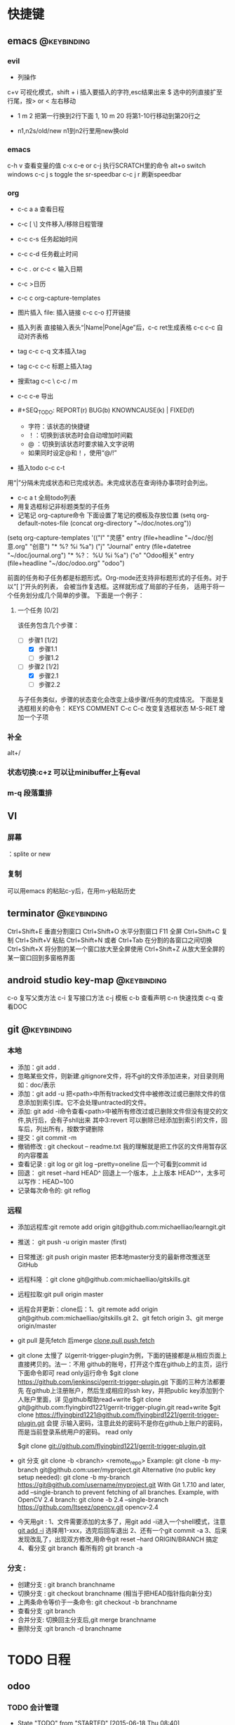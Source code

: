 #+TAGS:
* 快捷键
** emacs                                                                        :@keybinding:
*** evil
 + 列操作
 c+v 可视化模式，shift + i 插入要插入的字符,esc结果出来
 $ 选中的列直接扩至行尾，按> or < 左右移动
 + 1 m 2 把第一行换到2行下面
  1, 10 m 20 将第1-10行移动到第20行之
+ n1,n2s/old/new n1到n2行里用new换old
***  emacs
   c-h v 查看变量的值
   c-x c-e or c-j 执行SCRATCH里的命令
   alt+o switch windows
   c-c j s  toggle the sr-speedbar
   c-c j r  刷新speedbar
*** org
+ c-c a a  查看日程
+ c-c [ \] 文件移入/移除日程管理
+ c-c c-s 任务起始时间
+ c-c c-d 任务截止时间
+ c-c . or c-c < 输入日期
+ c-c >日历
+ c-c c org-capture-templates
+ 图片插入 file:     插入链接 c-c c-o 打开链接
+ 插入列表 直接输入表头“|Name|Pone|Age”后，c-c ret生成表格 c-c c-c 自动对齐表格
+ tag c-c c-q 文本插入tag
+ tag c-c c-c 标题上插入tag
+ 搜索tag c-c \ c-c / m
+ c-c c-e 导出
+ #+SEQ_TODO: REPORT(r) BUG(b) KNOWNCAUSE(k) | FIXED(f)
  #+SEQ_TODO: TODO(T!) | DONE(D@)3  CANCELED(C@/!) 
  - 字符：该状态的快捷键
  - ！：切换到该状态时会自动增加时间戳
  - @ ：切换到该状态时要求输入文字说明
  - 如果同时设定@和！，使用“@/!”
+ 插入todo c-c c-t

用“|”分隔未完成状态和已完成状态。未完成状态在查询待办事项时会列出。 
+ c-c a t 全局todo列表
+ 用复选框标记非标题类型的子任务
+ 记笔记 org-capture命令 下面设置了笔记的模板及存放位置
 (setq org-default-notes-file (concat org-directory "~/doc/notes.org"))
(setq org-capture-templates
      '(("l" "灵感" entry (file+headline "~/doc/创意.org" "创意")
         "* %?\n  %i\n  %a")
        ("j" "Journal" entry (file+datetree "~/doc/journal.org")
         "* %?\n输入于： %U\n  %i\n  %a")
        ("o" "Odoo相关" entry (file+headline "~/doc/odoo.org" "odoo")
 
前面的任务和子任务都是标题形式。Org-mode还支持非标题形式的子任务。对于以”[ ]“开头的列表， 会被当作复选框。这样就形成了局部的子任务， 适用于将一个任务划分成几个简单的步骤。 下面是一个例子：

**** 一个任务 [0/2]
该任务包含几个步骤：
- [-] 步骤1 [1/2]
  - [X] 步骤1.1
  - [ ] 步骤1.2
- [-] 步骤2 [1/2]
  - [X] 步骤2.1
  - [ ] 步骤2.2

与子任务类似，步骤的状态变化会改变上级步骤/任务的完成情况。 下面是复选框相关的命令：
  KEYS	COMMENT
C-c C-c 	改变复选框状态
M-S-RET 	增加一个子项   

*** 补全
   alt+/
*** 状态切换:c+z 可以让minibuffer上有eval
*** m-q 段落重排
** VI
*** 屏幕
 ：splite or new 
*** 复制
   可以用emacs 的粘贴c-y后，在用m-y粘贴历史

** terminator                                                                   :@keybinding:
 Ctrl+Shift+E    垂直分割窗口
Ctrl+Shift+O    水平分割窗口
    F11         全屏
Ctrl+Shift+C    复制
Ctrl+Shift+V    粘贴
Ctrl+Shift+N    或者 Ctrl+Tab 在分割的各窗口之间切换
Ctrl+Shift+X    将分割的某一个窗口放大至全屏使用
Ctrl+Shift+Z    从放大至全屏的某一窗口回到多窗格界面

** android studio key-map                                                       :@keybinding:
   c-o 复写父类方法
   c-i 复写接口方法
   c-j 模板
   c-b 查看声明
   c-n 快速找类
   c-q 查看DOC
** git                                                                          :@keybinding:
*** 本地
 + 添加：git add .
 + 忽略某些文件，则新建.gitignore文件，将不git的文件添加进来，对目录则用如：doc/表示
 + 添加：git add -u 把<path>中所有tracked文件中被修改过或已删除文件的信息添加到索引库。它不会处理untracted的文件。
 + 添加: git add -i命令查看<path>中被所有修改过或已删除文件但没有提交的文件,执行后，会有子shll出来
         其中3:revert 可以删除已经添加到索引的文件，回车后，列出所有，按数字键删除
 + 提交：git commit -m
 + 撤销修改 : git checkout -- readme.txt 我的理解就是把工作区的文件用暂存区的内容覆盖
 + 查看记录 : git log or git log --pretty=oneline 后一个可看到commit id
 + 回退： git reset --hard HEAD^ 回退上一个版本，上上版本 HEAD^^，太多可以写作：HEAD~100
 + 记录每次命令的: git reflog
*** 远程
 + 添加远程库:git remote add origin git@github.com:michaelliao/learngit.git
 + 推送： git push -u origin master  (first)
 + 日常推送: git push origin master 把本地master分支的最新修改推送至GitHub
 + 远程科隆 ：git clone git@github.com:michaelliao/gitskills.git
 + 远程拉取:git pull origin master
 + 远程合并更新：clone后：1、git remote add origin  git@github.com:michaelliao/gitskills.git
                      2、git fetch origin
                      3、git merge origin/master
 + git pull 是先fetch 后merge
   [[http://www.ruanyifeng.com/blog/2014/06/git_remote.html][clone,pull,push,fetch]]
 + git clone 太慢了 
        以gerrit-trigger-plugin为例，下面的链接都是从相应页面上直接拷贝的。法一：不用
        github的账号，打开这个库在github上的主页，运行下面命令即可
        read only运行命令
        $git clone https://github.com/jenkinsci/gerrit-trigger-plugin.git
        下面的三种方法都要先
        在github上注册账户，然后生成相应的ssh key，并把public key添加到个人账户里面，详
        见github帮助read+write $git clone
        git@github.com:flyingbird1221/gerrit-trigger-plugin.git read+write $git clone
        https://flyingbird1221@github.com/flyingbird1221/gerrit-trigger-plugin.git 会提
        示输入密码，注意此处的密码不是你在github上账户的密码，而是当前登录系统用户的密码。
        read only

        $git clone git://github.com/flyingbird1221/gerrit-trigger-plugin.git

 + git 分支
        git clone -b <branch> <remote_repo>
        Example:
        git clone -b my-branch git@github.com:user/myproject.git
        Alternative (no public key setup needed):
        git clone -b my-branch https://git@github.com/username/myproject.git
        With Git 1.7.10 and later, add --single-branch to prevent fetching of all
        branches. Example, with OpenCV 2.4 branch:
        git clone -b 2.4 --single-branch https://github.com/Itseez/opencv.git opencv-2.4  
+ 今天用git :
   1、文件需要添加的太多了，用git add -i进入一个shell模式，注意[[http://www.cnblogs.com/mengdd/archive/2013/04/11/3013843.html][git add -i]]  选择用1-xxx，选完后回车退出
   2、还有一个git commit -a
   3、后来发现改乱了，出现双方修改,用命令git reset --hard ORIGIN/BRANCH 搞定
   4、看分支 git branch 看所有的 git branch -a
*** 分支 :
 + 创建分支 : git branch branchname
 + 切换分支 : git checkout branchname (相当于把HEAD指针指向新分支)
 + 上两条命令等价于一条命令: git checkout -b branchname
 + 查看分支 :git branch
 + 合并分支: 切换回主分支后,git merge branchname
 + 删除分支 :git branch -d branchname 
* TODO 日程
** odoo 
*** TODO 会计管理
    - State "TODO"       from "STARTED"    [2015-06-18 Thu 08:40]
    - State "STARTED"    from "DONE"       [2015-06-18 Thu 08:40]
    - State "DONE"       from "WAITING"    [2015-06-18 Thu 08:40]
    - State "DONE"       from "WAITING"    [2015-06-18 Thu 08:39]
    - State "DONE"       from "STARTED"    [2015-06-16 Tue 11:25]
    - State "TODO"       from "STARTED"    [2015-06-16 Tue 11:25]
    - State "STARTED"    from "DONE"       [2015-06-16 Tue 11:14]
    - State "DONE"       from "STARTED"    [2015-06-16 Tue 11:14]
    - State "TODO"       from "WAITING"    [2015-06-16 Tue 11:13]
    - State "TODO"       from ""           [2015-06-16 Tue 09:56]
*** DONE 产品属性管理（看视频） 
    CLOSED: [2015-06-17 Wed 08:30]
    - State "DONE"       from ""           [2015-06-17 Wed 08:30]
*** DONE 观看开发视频
CLOSED: [2015-07-22 三 14:51]
    - State "TODO"       from ""           [2015-06-18 Thu 08:33]
*** DONE 配置好开发环境
CLOSED: [2015-07-22 三 14:51]
*** DONE 看界面开发视频 优酷上
CLOSED: [2015-07-22 三 20:42] DEADLINE: <2015-07-22 三> SCHEDULED: <2015-07-22 三>
*** DONE 会计管理内容
CLOSED: [2015-07-26 日 21:51] SCHEDULED: <2015-07-25 六>
**** 数据导入导出
**** 工资发放
*** TODO 生产成本核算
DEADLINE: <2015-07-24 五> SCHEDULED: <2015-07-23 四>
*** TODO 安装客户端
*** TODO 库存和生产文档阅读  [5/9]                                 :odoo应用:
SCHEDULED: <2015-07-28 二 +1d>-<2015-07-27 一>
- State "DONE"       from "TODO"       [2015-07-30 四 21:48]
- State "DONE"       from "TODO"       [2015-07-30 四 21:47]
- State "DONE"       from "TODO"       [2015-07-30 四 21:47]
- State "DONE"       from "TODO"       [2015-07-29 三 21:08]
- State "DONE"       from "TODO"       [2015-07-24 五 20:09]
:PROPERTIES:
:LAST_REPEAT: [2015-07-30 四 21:48]
:END:
- [-]读 [[file:~/下载/OpenERPWMS.pdf][odoo仓库管理的英文文档]] [1/3]
  - [X] 1-10

  - [ ] 10-30

  - [ ] 30-54

   

- [X] [[http://shine-it.net/index.php/topic,2425.msg8078.html][openerp仓库基本概念]]
- [X] [[http://shine-it.net/index.php?topic=16496.0][Odoo8仓库管理（WMS）介绍]]
- [X] [[http://blog.csdn.net/wangnan537/article/details/41335359][Odoo(OpenERP)补货规则笔记整理 - 草稿  ]]
- [X] [[http://www.osbzr.com/help.php?page=mrp][生产]]
- [ ] [[~/下载/openerp_manufacturing_book.pdf][英文生产手册]]
- [ ] [[https://doc.odoo.com/book/5/5_15_Manufacturing/5_15_Manufacturing/#finished-product-manufacturing][网上文档生产]]
- [X] [[http://blog.sina.com.cn/s/blog_7cb52fa80100wr6n.html][用会计的思想来解释ODOO的库存]]
- [ ] [[http://www.haodaima.net/art/2711002][新odoo不同的地方]]
- [ ] 有Scheduler的，odoo老文档
      [[https://doc.odoo.com/v6.1/book/5/5_15_Manufacturing/5_15_Manufacturing_forecasting][关于计划的]] 
*** TODO 看开发教程                                                :odoo开发:
**** 
DEADLINE: <2015-07-30 四> SCHEDULED: <2015-07-24 五 >
http://www.openerp-china.org/index.php?page=developer#Odoo%2528%25E5%2589%258DOpenERP%2529%252C%25E4%25B8%2580%25E4%25B8%25AA%25E4%25BC%2598%25E7%25A7%2580%25E7%259A%2584ERP%25E4%25BA%258C%25E6%25AC%25A1%25E5%25BC%2580%25E5%258F%2591%25E5%25B9%25B3%25E5%258F%25B0
SCHEDULED: <2015-07-23 四>-<2015-07-29 三>
[[file:/home/whcy/下载/精通Odoo.pdf][精通odoo]]
[[~/下载/OpenERP Server Developers Documentatio中英对照--完整.pdf][开发中英对照]]
**** frepple可以实现排程,还有APS即Advanced Planning and Scheduling
** 英语
*** TODO 背单词 <2015-07-30 四 +1d>
- State "DONE"       from "TODO"       [2015-08-01 六 21:20]
- State "DONE"       from "TODO"       [2015-07-30 四 21:52]
- State "DONE"       from "TODO"       [2015-07-29 三 21:08]
- State "DONE"       from "TODO"       [2015-07-29 三 21:08]
- State "DONE"       from "TODO"       [2015-07-26 日 20:59]
- State "DONE"       from "TODO"       [2015-07-24 五 20:09]
- State "DONE"       from "TODO"       [2015-07-23 四 19:41]
- State "DONE"       from "TODO"       [2015-07-22 三 19:55]
:PROPERTIES:
:LAST_REPEAT: [2015-08-01 六 21:20]
:END:
* machinglearning
*** adaboost
**** DONE 马群预测 
     CLOSED: [2015-06-18 Thu 08:38]
     - State "DONE"       from "STARTED"    [2015-06-18 Thu 08:38]
     - State "TODO"       from ""           [2015-06-17 Wed 08:31]
* task
** DONE 下载太极拳24式视频 
CLOSED: [2015-07-22 三 19:53] DEADLINE: <2015-07-22 三>
** DONE 搜mpr_jit模块到底装没 
CLOSED: [2015-07-28 二 14:35] SCHEDULED: <2015-07-25 六> 改名了:procurement_jit
** DONE 搜搜odoo仓库管理员的设置 <2015-07-29 三> 库位设置里好像有，没有测试
CLOSED: [2015-07-29 三 21:08]
** TODO 搞清楚生产计划到底怎么样制定 <2015-07-30 四>  
** TODO 搜搜odoo中报表怎么做，youtube上已经搞了两个，看看<2015-07-30 四>
** TODO 看看生产完后的良率咋弄
**  
* 机器学习
** 常用python 语句
*** 字典、列表排序方法 
    sortedClassCount = sorted(classCount.iteritems(),\
                              key = operator.itemgetter(1),reverse = True)
*** 定义了1个二维数组，
    returnVect = zeros((1,1024))
   如果定义一个一维数组则用：zeros(1024)
* 工作
** 工作
*** 授课 
*** 杂项
**** DONE 杨院长的两访两创活动
     CLOSED: [2015-06-18 Thu 09:31] DEADLINE: <2015-06-18 Thu>
     - State "DONE"       from "TODO"       [2015-06-18 Thu 09:31]
     - State "TODO"       from ""           [2015-06-18 Thu 08:34]
       
       
*** odoo                                                             :odoo应用:
**** 期初库存建立可用盘点库位                              
**** 物料清单中Manufacturing Efficiency或者product efficiency指的是良品率
**** Manufacturing中的属性是为选择bOM
**** 生产成本核算
a）成本计算方法，产品成本计算方法有，完全成本法、变动成本法和制造成本法。我国企
业会计准则规定，企业产品成本计算采用制造成本法。制造成本法计算产品和存货成本时，
成本只包括直接材料、直接工资和制造费用，管理费用、销售费用、财务费用作为期间费用
处理，在发生期内列入当期损益，作为产品销售利润的扣除。

b）产品成本项目分类，成本成本项目一般分为直接材料费、直接人工费、制造费用。直接
材料费是产品的直接原材料费用，直接人工费是生产工人的工资、福利等费用，制造费用是
为组织和管理产品生产而发生的各种费用，包括生产管理人员工资福利、厂房租赁费、设备
折旧费、维修费、水电煤等。直接材料费和直接人工费直接归集到产品作为产品成本，但制
造费用是间接成本，不能直接归集到某一个产品。制造费用的成本核算，通常做法是，先按
费用发生的地点归集，再按一定的方法分摊到各成本计算对象。

c）可变制造费用和固定制造费用，在制造费用中，和产量直接相关的费用，如燃料、电费
等，叫可变制造费，与产量无关的制造费用，如管理人员工资、房租等，叫固定制造费用。

在OpenERP中，支持生产成本计算的设置在工作中心（Work Center）中。工作中心定义了标
准人时成本和标准机时成本：

每周期加工数量（Capacity per Cycle）：只改WC每个周期可完成的产品数量。

每周期小时数（Time for 1 cycle (hour)）：该WC运行一个周期需要的时间（小时）。

生产准备时间（Time before prod.）：启动WC开始生产所需要的时间。

生产清理时间（Time after prod.）：WC运行结束需要的清理时间。

小时成本（Cost per hour）：该工作中心每小时的费用，可在此设置直接人工费。

小时成本科目（Hour Account）：工单完工时，系统将算出的小时成本记录到该科目，是成
本会计科目，可以任意设定。

周期成本（Cost per cycle）：该工作中心运行一个周期的费用，可在此设置可变动制造费
用。

周期成本科目（Cycle Account）：工单完工时，系统将算出的周期成本记录到该科目，是
成本会计科目，可以任意设定。

总账科目（General Account）：财务会计科目，通常是“制造费用”科目。

例如，某WC一个周期生产100件，每个周期4小时，每小时成本100元，每周期成本200元。该
WC上的某工单要求生产1000件产品。则工单完工时，系统自动计算该工单的小时成本为：

1000 / 100 = 10 周期，10 * 4 = 40小时，40 * 100 = 4000元。

自动计算该工单的周期成本为：10 * 200 = 2000元。

一个生产订单通常包含多个工单，系统自动计算并记录每个工单的费用。生产订单完工后，
成本会计查找系统记录的工单费用、采购或生产出库记录的直接材料费用、分摊的固定制造
费用等，核算出该订单或该批产品的成本。系统不直接支持产品成本核算，但记录生产中发
生的基本费用，辅助成本会计成本核算。
1）Product的提前期

Customer Lead Time（sale_delay）：客户提前期，指SO确认到向客户发货的天数，由于销
售数量不同该时间也不同，因此，这里是一个平均时间。

Manufacturing Lead Time（produce_delay）：生产提前期，指该产品从生产下单到生产完
工的天数，由于生产数量不同，该时间也不同，因此，这里是一个平均时间。这个时间必须
包含其子部件的produce_delay，以及其零部件的采购提前期。OpenERP没有提供根据其BoM
表及各零件的采购提前期自动计算这个时间的功能。这个时间必须预先计算好，而后恰当设
置。

Delivery Lead Time(seller_delay)：指该产品采购下单到采购收货的天数，因为不同供应
商，这个时间不同，因此这个时间是针对供应商而设的。又由于采购数量不同，这个时间也
不同，因此这个时间是采购数量的一个平均时间。

2）Company的提前期

Scheduler Range Days(schedule_range)：MRP运算的时间范围（天数），MRP运算时候，只
计算Scheduled date在today + schedule_range之前的Procurement。

Purchase Lead Time（po_lead）：全体采购提前期，该公司的所有产品的采购都加上这个
天数。

Manufacturing Lead Time（manufacturing_lead）：生产提前期，该公司的所有产品生产
都加上该天数。

Security Days（security_lead）：销售提前期，该公司的所有产品的销售都加上该天数。

3）SO的时间

Confirmation Date：SO确认时间

Creation Date：SO创建时间

Delivery Lead Time（delay）：这个在每个SO Line上设置，指该产品行从SO确认到向客户
发货需要的天数，默认值是产品的sale_delay加上公司的security_lead。

4）Procurement Order的时间

Scheduled date(date_planned):产品行预计供应时间。也即产品行预计的收货、发货时间。

如果是SO确认而产生的Procurement，该时间是：SO确认日期 + SO Line上的delay。

5）PO时间

Expected Date（minimum_planned_date）：预计的采购下单时间，默认值是各PO Line上的
date_planned的最小值，如果修改该值，系统自动修改PO Line上的date_planned，使得所
有date_planned时间不早于该值。

Date Ordered(date_order)：SO创建时间。

Date Approved（date_approved）：SO确认时间。

Scheduled Date（date_planned）：这个在每个PO Line上设置，预计的采购下单时间。默
认值是procurement.date_planned - company.po_lead - seller_delay。即产品行预计供
应时间 - 公司采购提前天数 - 该产品的该供应商的采购提前天数。

6）Picking时间（收、发货单时间）

Expected Date（min_date）：预计的收货、发货时间，该值是Picking Line上的
date_expected的最小值。

Order Date（date）：Picking创建时间。

Date（date）：这个在Picking Line（stock.move）上设置,指本产品行实际收货、发货
（库存移动）时间，初始默认值是date_expected。

Scheduled Date（date_expected）：在Picking Line（stock.move）上设置,预计的本产品
行收货、发货（库存移动）时间。默认值是Procurement.date_planned。

7）Manufacture Order时间

Scheduled date（date_planned）：预计的生产开工时间。默认值是
Procurement.date_planned - Product.produce_delay - Company.manufacturing_lead。
如果是MTO产品，默认值是SO确认时间+SO Line上的delay - 产品的生产提前期 - 公司的生
产提前期。如果是零部件的MO，其值是它的父亲的MO.date_planned - 产品的生产提前期 -
公司的生产提前期。

Start Date（date_start）：实际的生产开工时间。

End Date（date_end）：实际的生产完工时间。
****  Odoo中安装website模块后，登录界面找不到"数据库管理"(Manage Databases)链接，可通过此链接进入数据库管理界面:
http://localhost:8069/web/database/manager PS:数据库选择界面url
http://localhost:8069/web/database/selector 带db信息的登录界面url
http://localhost:8069/web/login?db=odoo
**** [[http://fr.slideshare.net/openmrp/fabricac-27781655][ 生产中的价值计算]]
**** [[https://doc.odoo.com/v6.1/book/5/5_15_Manufacturing/5_15_Manufacturing_forecasting][提供和预期]]
**** [[http://fr.slideshare.net/alrayon/atlantis-ibim-open-erp-for-production-planning][openerp for production planning]]  这里面的功能有很多找不到
**** [[https://aasimania.wordpress.com/2015/02/23/manufacturing-order-and-costing-in-openerpodoo/][Manufacturing Order and Costing in OpenERP/Odoo]]
**** bill of materials 中的rounding是指一个产品最小表示单位，如是一个东西还是半个东西。
**** 在manufacturing order中的total hours 是在routings中的各个work centersn中的
时间得来的，可以在work orders by resource里看到产生每个工单里每个具体work centers的时间，周期数也是一样，注意在
work centers 中定义的准备时间和结束时间不是指每个cycle，而是整个生产过程。如果在routings中定义了number of hours
则最后的total hours在前面算出来的基础上还要加上它*cycle. 
****  areoo reports 下载得很多
**** [[http://blog.sina.com.cn/s/blog_7cb52fa80101lflr.html][odoo权限设置]]
**** [[http://blog.sina.com.cn/s/blog_7cb52fa80100zukj.html][启动多个实例子]]
** 家庭
** 学习
